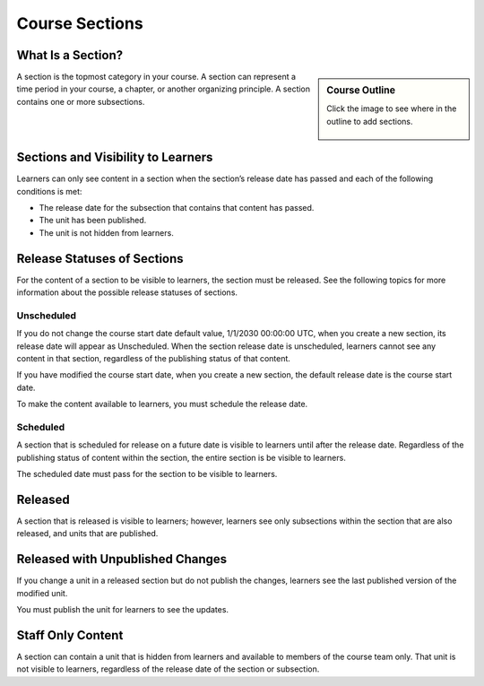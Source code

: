 Course Sections
=====================


What Is a Section?
********************

.. sidebar:: Course Outline

  Click the image to see where in the outline to add sections.

      .. image:: ../../_images/Educators_course_outline_section.png


A section is the topmost category in your course. A section can represent a time period in your course, a chapter, or another organizing principle. A section contains one or more subsections.

Sections and Visibility to Learners
************************************

Learners can only see content in a section when the section’s release date has passed and each of the following conditions is met:

* The release date for the subsection that contains that content has passed.

* The unit has been published.

* The unit is not hidden from learners.

Release Statuses of Sections
*******************************

For the content of a section to be visible to learners, the section must be released. See the following topics for more information about the possible release statuses of sections.

Unscheduled
+++++++++++++

If you do not change the course start date default value, 1/1/2030 00:00:00 UTC, when you create a new section, its release date will appear as Unscheduled. When the section release date is unscheduled, learners cannot see any content in that section, regardless of the publishing status of that content.

If you have modified the course start date, when you create a new section, the default release date is the course start date.

To make the content available to learners, you must schedule the release date.

Scheduled
++++++++++

A section that is scheduled for release on a future date is visible to learners until after the release date. Regardless of the publishing status of content within the section, the entire section is be visible to learners.

The scheduled date must pass for the section to be visible to learners.

Released
*********

A section that is released is visible to learners; however, learners see only subsections within the section that are also released, and units that are published.

Released with Unpublished Changes
**********************************

If you change a unit in a released section but do not publish the changes, learners see the last published version of the modified unit.

You must publish the unit for learners to see the updates.

Staff Only Content
*******************

A section can contain a unit that is hidden from learners and available to members of the course team only. That unit is not visible to learners, regardless of the release date of the section or subsection.


.. seealso::

 :ref:`Create a Section` (task)

 Subsections (reference)

 Units (reference)



